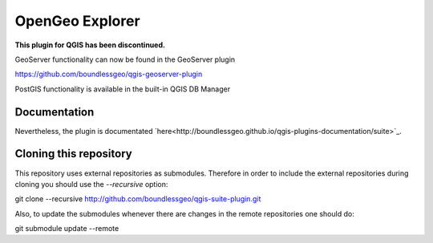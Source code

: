 OpenGeo Explorer
================

**This plugin for QGIS has been discontinued.**

GeoServer functionality can now be found in the GeoServer plugin

https://github.com/boundlessgeo/qgis-geoserver-plugin

PostGIS functionality is available in the built-in QGIS DB Manager

Documentation
-------------

Nevertheless, the plugin is documentated `here<http://boundlessgeo.github.io/qgis-plugins-documentation/suite>`_.

Cloning this repository
-----------------------

This repository uses external repositories as submodules. Therefore in order to include the external repositories during cloning you should use the *--recursive* option:

git clone --recursive http://github.com/boundlessgeo/qgis-suite-plugin.git

Also, to update the submodules whenever there are changes in the remote repositories one should do:

git submodule update --remote
